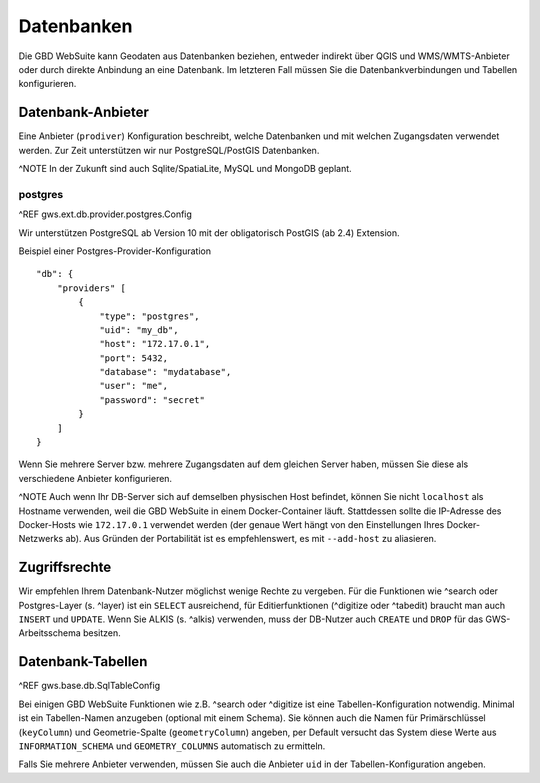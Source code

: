 Datenbanken
===========

Die GBD WebSuite kann Geodaten aus Datenbanken beziehen, entweder indirekt über QGIS und WMS/WMTS-Anbieter oder durch direkte Anbindung an eine Datenbank. Im letzteren Fall müssen Sie die Datenbankverbindungen und Tabellen konfigurieren.

Datenbank-Anbieter
------------------

Eine Anbieter (``prodiver``) Konfiguration beschreibt, welche Datenbanken und mit welchen Zugangsdaten verwendet werden. Zur Zeit unterstützen wir nur PostgreSQL/PostGIS Datenbanken.

^NOTE In der Zukunft sind auch Sqlite/SpatiaLite, MySQL und MongoDB geplant.

postgres
~~~~~~~~

^REF gws.ext.db.provider.postgres.Config

Wir unterstützen PostgreSQL ab Version 10 mit der obligatorisch PostGIS (ab 2.4) Extension.

Beispiel einer Postgres-Provider-Konfiguration ::

    "db": {
        "providers" [
            {
                "type": "postgres",
                "uid": "my_db",
                "host": "172.17.0.1",
                "port": 5432,
                "database": "mydatabase",
                "user": "me",
                "password": "secret"
            }
        ]
    }

Wenn Sie mehrere Server bzw. mehrere Zugangsdaten auf dem gleichen Server haben, müssen Sie diese als verschiedene Anbieter konfigurieren.

^NOTE Auch wenn Ihr DB-Server sich auf demselben physischen Host befindet, können Sie nicht ``localhost`` als Hostname verwenden, weil die GBD WebSuite in einem Docker-Container läuft. Stattdessen sollte die IP-Adresse des Docker-Hosts wie ``172.17.0.1`` verwendet werden (der genaue Wert hängt von den Einstellungen Ihres Docker-Netzwerks ab). Aus Gründen der Portabilität ist es empfehlenswert, es mit ``--add-host`` zu aliasieren.

Zugriffsrechte
--------------

Wir empfehlen Ihrem Datenbank-Nutzer möglichst wenige Rechte zu vergeben. Für die Funktionen wie ^search oder Postgres-Layer (s. ^layer) ist ein ``SELECT`` ausreichend, für Editierfunktionen (^digitize oder ^tabedit) braucht man auch ``INSERT`` und ``UPDATE``. Wenn Sie ALKIS (s. ^alkis) verwenden, muss der DB-Nutzer auch ``CREATE`` und ``DROP`` für das GWS-Arbeitsschema besitzen.

Datenbank-Tabellen
------------------

^REF gws.base.db.SqlTableConfig

Bei einigen GBD WebSuite Funktionen wie z.B. ^search oder ^digitize ist eine Tabellen-Konfiguration notwendig. Minimal ist ein Tabellen-Namen anzugeben (optional mit einem Schema). Sie können auch die Namen für Primärschlüssel (``keyColumn``) und Geometrie-Spalte (``geometryColumn``) angeben, per Default versucht das System diese Werte aus ``INFORMATION_SCHEMA`` und ``GEOMETRY_COLUMNS`` automatisch zu ermitteln.

Falls Sie mehrere Anbieter verwenden, müssen Sie auch die Anbieter ``uid`` in der Tabellen-Konfiguration angeben.
